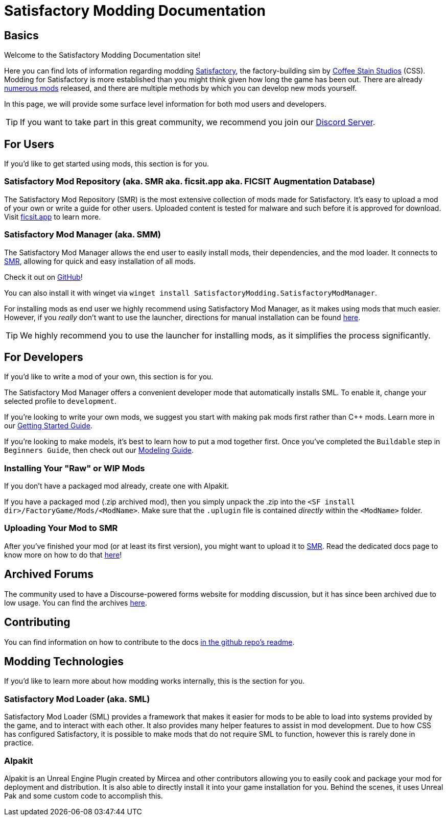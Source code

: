 = Satisfactory Modding Documentation

== Basics

Welcome to the Satisfactory Modding Documentation site! 

Here you can find lots of information regarding modding https://www.satisfactorygame.com/[Satisfactory], the factory-building sim by https://www.coffeestainstudios.com/games/[Coffee Stain Studios] (CSS). Modding for Satisfactory is more established than you might think given how long the game has been out. There are already https://ficsit.app/[numerous mods] released, and there are multiple methods by which you can develop new mods yourself. 

In this page, we will provide some surface level information for both mod users and developers.

[TIP]
====
If you want to take part in this great community, we recommend you
join our https://discord.gg/xkVJ73E[Discord Server].
====

== For Users

If you'd like to get started using mods, this section is for you.

=== Satisfactory Mod Repository [.title-ref]#(aka. SMR aka. ficsit.app aka. FICSIT Augmentation Database)#

The Satisfactory Mod Repository (SMR) is the most extensive collection of mods made for Satisfactory. It’s easy to upload a mod of your own or write a guide for other users. Uploaded content is tested for malware and such before it is approved for download. Visit https://ficsit.app/[ficsit.app] to learn more.

=== Satisfactory Mod Manager [.title-ref]#(aka. SMM)#

The Satisfactory Mod Manager allows the end user to easily install mods, their dependencies, and the mod loader.
It connects to https://ficsit.app/[SMR], allowing for quick and easy installation of all mods.

Check it out on https://github.com/satisfactorymodding/SatisfactoryModLauncher/releases[GitHub]!

You can also install it with winget via `winget install SatisfactoryModding.SatisfactoryModManager`.

For installing mods as end user we highly recommend using Satisfactory Mod Manager,
as it makes using mods that much easier.
However, if you _really_ don't want to use the launcher,
directions for manual installation can be found xref:ManualInstallDirections.adoc[here].

[TIP]
====
We highly recommend you to use the launcher for installing mods, as it simplifies the process significantly.
====

== For Developers

If you'd like to write a mod of your own, this section is for you.

The Satisfactory Mod Manager offers a convenient developer mode that automatically installs SML. To enable it, change your selected profile to `development`.

If you're looking to write your own mods, we suggest you start with
making pak mods first rather than C++ mods. Learn more in our xref:Development/BeginnersGuide/index.adoc[Getting Started Guide].

If you're looking to make models, it's best to learn how to put a mod together first.
Once you've completed the `Buildable` step in `Beginners Guide`, then check out our xref:Development/Modeling/index.adoc[Modeling Guide].

=== Installing Your "Raw" or WIP Mods

If you don't have a packaged mod already, create one with Alpakit.

If you have a packaged mod (.zip archived mod),
then you simply unpack the .zip into the `<SF install dir>/FactoryGame/Mods/<ModName>`.
Make sure that the `.uplugin` file is contained _directly_ within the `<ModName>` folder.

=== Uploading Your Mod to SMR

After you've finished your mod (or at least its first version), you might want to upload it to https://ficsit.app/[SMR]. Read the dedicated docs page to know more on how to do that xref:UploadToSMR.adoc[here]!

== Archived Forums

The community used to have a Discourse-powered forms website for modding discussion,
but it has since been archived due to low usage.
You can find the archives https://forums.ficsit.app/[here].

== Contributing

You can find information on how to contribute to the docs https://github.com/satisfactorymodding/Documentation#contributing[in the github repo's readme].

== Modding Technologies

If you'd like to learn more about how modding works internally, this is the section for you.

=== Satisfactory Mod Loader [.title-ref]#(aka. SML)#

Satisfactory Mod Loader (SML) provides a framework that makes it easier for mods to be able 
to load into systems provided by the game, and to interact with each other.
It also provides many helper features to assist in mod development.
Due to how CSS has configured Satisfactory,
it is possible to make mods that do not require SML to function,
however this is rarely done in practice.

=== Alpakit

Alpakit is an Unreal Engine Plugin created by Mircea and other contributors
allowing you to easily cook and package your mod for deployment and distribution.
It is also able to directly install it into your game installation for you.
Behind the scenes, it uses Unreal Pak and some custom code to accomplish this.
